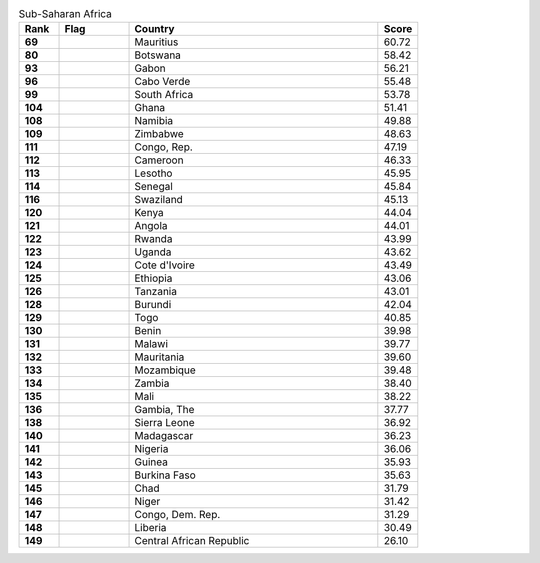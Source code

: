 .. list-table:: Sub-Saharan Africa
   :widths: 4 7 25 4
   :header-rows: 1
   :stub-columns: 1

   * - Rank
     - Flag
     - Country
     - Score
   * - 69
     - .. figure:: /flags/tn_mu-flag.gif
          :height: 50px
          :width: 50px
     - Mauritius
     - 60.72
   * - 80
     - .. figure:: /flags/tn_bw-flag.gif
          :height: 50px
          :width: 50px
     - Botswana
     - 58.42
   * - 93
     - .. figure:: /flags/tn_ga-flag.gif
          :height: 50px
          :width: 50px
     - Gabon
     - 56.21
   * - 96
     - .. figure:: /flags/tn_cv-flag.gif
          :height: 50px
          :width: 50px
     - Cabo Verde
     - 55.48
   * - 99
     - .. figure:: /flags/tn_za-flag.gif
          :height: 50px
          :width: 50px
     - South Africa
     - 53.78
   * - 104
     - .. figure:: /flags/tn_gh-flag.gif
          :height: 50px
          :width: 50px
     - Ghana
     - 51.41
   * - 108
     - .. figure:: /flags/tn_na-flag.gif
          :height: 50px
          :width: 50px
     - Namibia
     - 49.88
   * - 109
     - .. figure:: /flags/tn_zw-flag.gif
          :height: 50px
          :width: 50px
     - Zimbabwe
     - 48.63
   * - 111
     - .. figure:: /flags/tn_cg-flag.gif
          :height: 50px
          :width: 50px
     - Congo, Rep.
     - 47.19
   * - 112
     - .. figure:: /flags/tn_cm-flag.gif
          :height: 50px
          :width: 50px
     - Cameroon
     - 46.33
   * - 113
     - .. figure:: /flags/tn_ls-flag.gif
          :height: 50px
          :width: 50px
     - Lesotho
     - 45.95
   * - 114
     - .. figure:: /flags/tn_sn-flag.gif
          :height: 50px
          :width: 50px
     - Senegal
     - 45.84
   * - 116
     - .. figure:: /flags/tn_sz-flag.gif
          :height: 50px
          :width: 50px
     - Swaziland
     - 45.13
   * - 120
     - .. figure:: /flags/tn_ke-flag.gif
          :height: 50px
          :width: 50px
     - Kenya
     - 44.04
   * - 121
     - .. figure:: /flags/tn_ao-flag.gif
          :height: 50px
          :width: 50px
     - Angola
     - 44.01
   * - 122
     - .. figure:: /flags/tn_rw-flag.gif
          :height: 50px
          :width: 50px
     - Rwanda
     - 43.99
   * - 123
     - .. figure:: /flags/tn_ug-flag.gif
          :height: 50px
          :width: 50px
     - Uganda
     - 43.62
   * - 124
     - .. figure:: /flags/tn_ci-flag.gif
          :height: 50px
          :width: 50px
     - Cote d'Ivoire
     - 43.49
   * - 125
     - .. figure:: /flags/tn_et-flag.gif
          :height: 50px
          :width: 50px
     - Ethiopia
     - 43.06
   * - 126
     - .. figure:: /flags/tn_tz-flag.gif
          :height: 50px
          :width: 50px
     - Tanzania
     - 43.01
   * - 128
     - .. figure:: /flags/tn_bi-flag.gif
          :height: 50px
          :width: 50px
     - Burundi
     - 42.04
   * - 129
     - .. figure:: /flags/tn_tg-flag.gif
          :height: 50px
          :width: 50px
     - Togo
     - 40.85
   * - 130
     - .. figure:: /flags/tn_bj-flag.gif
          :height: 50px
          :width: 50px
     - Benin
     - 39.98
   * - 131
     - .. figure:: /flags/tn_mw-flag.gif
          :height: 50px
          :width: 50px
     - Malawi
     - 39.77
   * - 132
     - .. figure:: /flags/tn_mr-flag.gif
          :height: 50px
          :width: 50px
     - Mauritania
     - 39.60
   * - 133
     - .. figure:: /flags/tn_mz-flag.gif
          :height: 50px
          :width: 50px
     - Mozambique
     - 39.48
   * - 134
     - .. figure:: /flags/tn_zm-flag.gif
          :height: 50px
          :width: 50px
     - Zambia
     - 38.40
   * - 135
     - .. figure:: /flags/tn_ml-flag.gif
          :height: 50px
          :width: 50px
     - Mali
     - 38.22
   * - 136
     - .. figure:: /flags/tn_gm-flag.gif
          :height: 50px
          :width: 50px
     - Gambia, The
     - 37.77
   * - 138
     - .. figure:: /flags/tn_sl-flag.gif
          :height: 50px
          :width: 50px
     - Sierra Leone
     - 36.92
   * - 140
     - .. figure:: /flags/tn_mg-flag.gif
          :height: 50px
          :width: 50px
     - Madagascar
     - 36.23
   * - 141
     - .. figure:: /flags/tn_ng-flag.gif
          :height: 50px
          :width: 50px
     - Nigeria
     - 36.06
   * - 142
     - .. figure:: /flags/tn_gn-flag.gif
          :height: 50px
          :width: 50px
     - Guinea
     - 35.93
   * - 143
     - .. figure:: /flags/tn_bf-flag.gif
          :height: 50px
          :width: 50px
     - Burkina Faso
     - 35.63
   * - 145
     - .. figure:: /flags/tn_td-flag.gif
          :height: 50px
          :width: 50px
     - Chad
     - 31.79
   * - 146
     - .. figure:: /flags/tn_ne-flag.gif
          :height: 50px
          :width: 50px
     - Niger
     - 31.42
   * - 147
     - .. figure:: /flags/tn_cd-flag.gif
          :height: 50px
          :width: 50px
     - Congo, Dem. Rep.
     - 31.29
   * - 148
     - .. figure:: /flags/tn_lr-flag.gif
          :height: 50px
          :width: 50px
     - Liberia
     - 30.49
   * - 149
     - .. figure:: /flags/tn_cf-flag.gif
          :height: 50px
          :width: 50px
     - Central African Republic
     - 26.10
